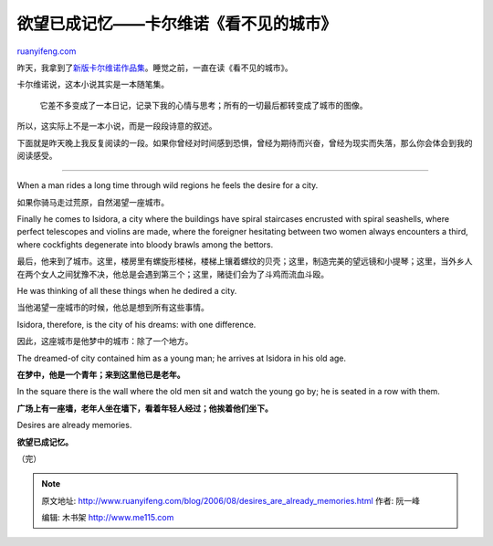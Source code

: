 .. _200608_desires_are_already_memories:

欲望已成记忆——卡尔维诺《看不见的城市》
=========================================================

`ruanyifeng.com <http://www.ruanyifeng.com/blog/2006/08/desires_are_already_memories.html>`__

昨天，我拿到了\ `新版卡尔维诺作品集 <http://www.ruanyifeng.com/blog/2006/08/the_works_of_italo_calvino_have_separate_edition_now.html>`__\ 。睡觉之前，一直在读《看不见的城市》。

卡尔维诺说，这本小说其实是一本随笔集。

    它差不多变成了一本日记，记录下我的心情与思考；所有的一切最后都转变成了城市的图像。

所以，这实际上不是一本小说，而是一段段诗意的叙述。

下面就是昨天晚上我反复阅读的一段。如果你曾经对时间感到恐惧，曾经为期待而兴奋，曾经为现实而失落，那么你会体会到我的阅读感受。


==========================

When a man rides a long time through wild regions he feels the desire
for a city.

如果你骑马走过荒原，自然渴望一座城市。

Finally he comes to Isidora, a city where the buildings have spiral
staircases encrusted with spiral seashells, where perfect telescopes and
violins are made, where the foreigner hesitating between two women
always encounters a third, where cockfights degenerate into bloody
brawls among the bettors.

最后，他来到了城市。这里，楼房里有螺旋形楼梯，楼梯上镶着螺纹的贝壳；这里，制造完美的望远镜和小提琴；这里，当外乡人在两个女人之间犹豫不决，他总是会遇到第三个；这里，赌徒们会为了斗鸡而流血斗殴。

He was thinking of all these things when he dedired a city.

当他渴望一座城市的时候，他总是想到所有这些事情。

Isidora, therefore, is the city of his dreams: with one difference.

因此，这座城市是他梦中的城市：除了一个地方。

The dreamed-of city contained him as a young man; he arrives at Isidora
in his old age.

**在梦中，他是一个青年；来到这里他已是老年。**

In the square there is the wall where the old men sit and watch the
young go by; he is seated in a row with them.

**广场上有一座墙，老年人坐在墙下，看着年轻人经过；他挨着他们坐下。**

Desires are already memories.

**欲望已成记忆。**

（完）

.. note::
    原文地址: http://www.ruanyifeng.com/blog/2006/08/desires_are_already_memories.html 
    作者: 阮一峰 

    编辑: 木书架 http://www.me115.com